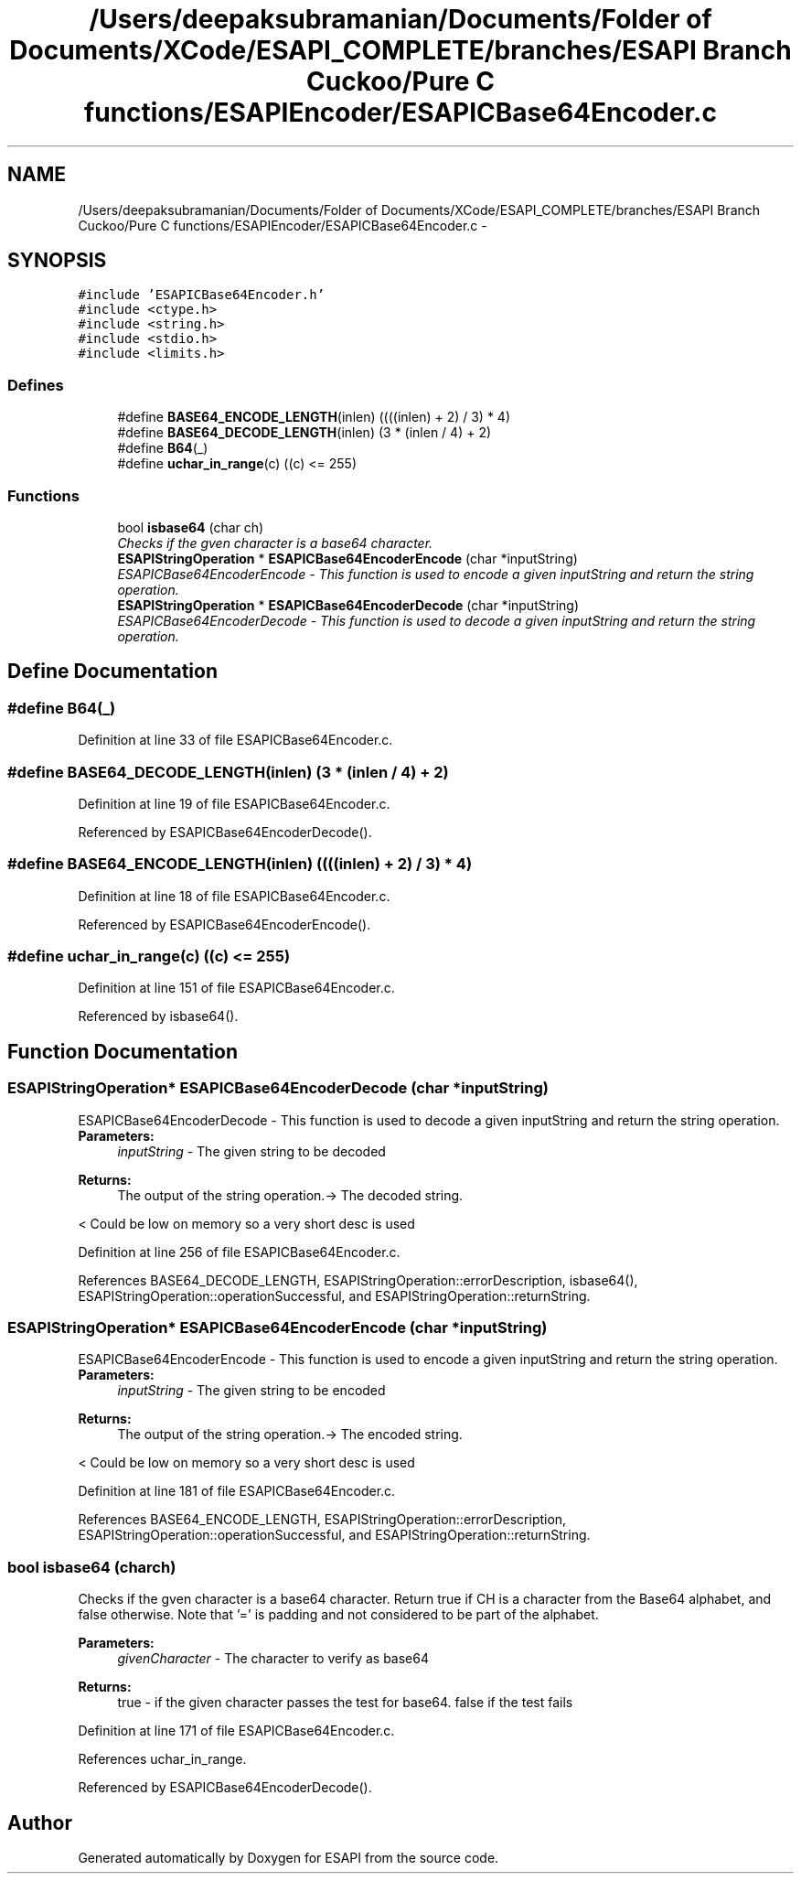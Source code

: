.TH "/Users/deepaksubramanian/Documents/Folder of Documents/XCode/ESAPI_COMPLETE/branches/ESAPI Branch Cuckoo/Pure C functions/ESAPIEncoder/ESAPICBase64Encoder.c" 3 "Sat Jul 9 2011" "Version v0.0.1 (Alpha)" "ESAPI" \" -*- nroff -*-
.ad l
.nh
.SH NAME
/Users/deepaksubramanian/Documents/Folder of Documents/XCode/ESAPI_COMPLETE/branches/ESAPI Branch Cuckoo/Pure C functions/ESAPIEncoder/ESAPICBase64Encoder.c \- 
.SH SYNOPSIS
.br
.PP
\fC#include 'ESAPICBase64Encoder.h'\fP
.br
\fC#include <ctype.h>\fP
.br
\fC#include <string.h>\fP
.br
\fC#include <stdio.h>\fP
.br
\fC#include <limits.h>\fP
.br

.SS "Defines"

.in +1c
.ti -1c
.RI "#define \fBBASE64_ENCODE_LENGTH\fP(inlen)   ((((inlen) + 2) / 3) * 4)"
.br
.ti -1c
.RI "#define \fBBASE64_DECODE_LENGTH\fP(inlen)   (3 * (inlen / 4) + 2)"
.br
.ti -1c
.RI "#define \fBB64\fP(_)"
.br
.ti -1c
.RI "#define \fBuchar_in_range\fP(c)   ((c) <= 255)"
.br
.in -1c
.SS "Functions"

.in +1c
.ti -1c
.RI "bool \fBisbase64\fP (char ch)"
.br
.RI "\fIChecks if the gven character is a base64 character. \fP"
.ti -1c
.RI "\fBESAPIStringOperation\fP * \fBESAPICBase64EncoderEncode\fP (char *inputString)"
.br
.RI "\fIESAPICBase64EncoderEncode - This function is used to encode a given inputString and return the string operation. \fP"
.ti -1c
.RI "\fBESAPIStringOperation\fP * \fBESAPICBase64EncoderDecode\fP (char *inputString)"
.br
.RI "\fIESAPICBase64EncoderDecode - This function is used to decode a given inputString and return the string operation. \fP"
.in -1c
.SH "Define Documentation"
.PP 
.SS "#define B64(_)"
.PP
Definition at line 33 of file ESAPICBase64Encoder.c.
.SS "#define BASE64_DECODE_LENGTH(inlen)   (3 * (inlen / 4) + 2)"
.PP
Definition at line 19 of file ESAPICBase64Encoder.c.
.PP
Referenced by ESAPICBase64EncoderDecode().
.SS "#define BASE64_ENCODE_LENGTH(inlen)   ((((inlen) + 2) / 3) * 4)"
.PP
Definition at line 18 of file ESAPICBase64Encoder.c.
.PP
Referenced by ESAPICBase64EncoderEncode().
.SS "#define uchar_in_range(c)   ((c) <= 255)"
.PP
Definition at line 151 of file ESAPICBase64Encoder.c.
.PP
Referenced by isbase64().
.SH "Function Documentation"
.PP 
.SS "\fBESAPIStringOperation\fP* ESAPICBase64EncoderDecode (char *inputString)"
.PP
ESAPICBase64EncoderDecode - This function is used to decode a given inputString and return the string operation. \fBParameters:\fP
.RS 4
\fIinputString\fP - The given string to be decoded 
.RE
.PP
\fBReturns:\fP
.RS 4
The output of the string operation.-> The decoded string. 
.RE
.PP

.PP
< Could be low on memory so a very short desc is used 
.PP
Definition at line 256 of file ESAPICBase64Encoder.c.
.PP
References BASE64_DECODE_LENGTH, ESAPIStringOperation::errorDescription, isbase64(), ESAPIStringOperation::operationSuccessful, and ESAPIStringOperation::returnString.
.SS "\fBESAPIStringOperation\fP* ESAPICBase64EncoderEncode (char *inputString)"
.PP
ESAPICBase64EncoderEncode - This function is used to encode a given inputString and return the string operation. \fBParameters:\fP
.RS 4
\fIinputString\fP - The given string to be encoded 
.RE
.PP
\fBReturns:\fP
.RS 4
The output of the string operation.-> The encoded string. 
.RE
.PP

.PP
< Could be low on memory so a very short desc is used 
.PP
Definition at line 181 of file ESAPICBase64Encoder.c.
.PP
References BASE64_ENCODE_LENGTH, ESAPIStringOperation::errorDescription, ESAPIStringOperation::operationSuccessful, and ESAPIStringOperation::returnString.
.SS "bool isbase64 (charch)"
.PP
Checks if the gven character is a base64 character. Return true if CH is a character from the Base64 alphabet, and false otherwise. Note that '=' is padding and not considered to be part of the alphabet.
.PP
\fBParameters:\fP
.RS 4
\fIgivenCharacter\fP - The character to verify as base64
.RE
.PP
\fBReturns:\fP
.RS 4
true - if the given character passes the test for base64. false if the test fails 
.RE
.PP

.PP
Definition at line 171 of file ESAPICBase64Encoder.c.
.PP
References uchar_in_range.
.PP
Referenced by ESAPICBase64EncoderDecode().
.SH "Author"
.PP 
Generated automatically by Doxygen for ESAPI from the source code.
